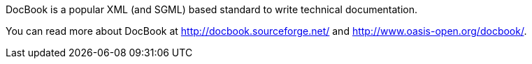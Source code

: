 DocBook is a popular XML (and SGML) based standard to write technical
documentation.

You can read more about DocBook at http://docbook.sourceforge.net/ and
http://www.oasis-open.org/docbook/.

